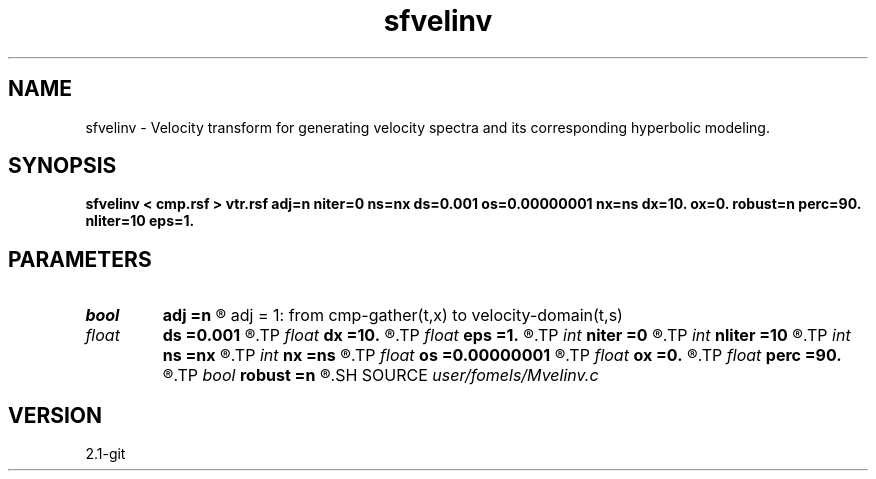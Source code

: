 .TH sfvelinv 1  "APRIL 2019" Madagascar "Madagascar Manuals"
.SH NAME
sfvelinv \- Velocity transform for generating velocity spectra and its corresponding hyperbolic modeling. 
.SH SYNOPSIS
.B sfvelinv < cmp.rsf > vtr.rsf adj=n niter=0 ns=nx ds=0.001 os=0.00000001 nx=ns dx=10. ox=0. robust=n perc=90. nliter=10 eps=1.
.SH PARAMETERS
.PD 0
.TP
.I bool   
.B adj
.B =n
.R  [y/n]	adj = 0: from velocity-domain(t,s) to cmp-gather(t,x)
       adj = 1: from cmp-gather(t,x) to velocity-domain(t,s)
.TP
.I float  
.B ds
.B =0.001
.R  	slowness sampling
.TP
.I float  
.B dx
.B =10.
.R  	offset sampling
.TP
.I float  
.B eps
.B =1.
.R  	regularization parameter for robust inversion
.TP
.I int    
.B niter
.B =0
.R  	number of iterations (invoked if adj=y)
.TP
.I int    
.B nliter
.B =10
.R  	number of POCS iterations for robust inversion
.TP
.I int    
.B ns
.B =nx
.R  	number of slowness values
.TP
.I int    
.B nx
.B =ns
.R  	number of offset values
.TP
.I float  
.B os
.B =0.00000001
.R  	slowness origin
.TP
.I float  
.B ox
.B =0.
.R  	offset origin
.TP
.I float  
.B perc
.B =90.
.R  	threshold percentage for robust inversion
.TP
.I bool   
.B robust
.B =n
.R  [y/n]	robust inversion
.SH SOURCE
.I user/fomels/Mvelinv.c
.SH VERSION
2.1-git
